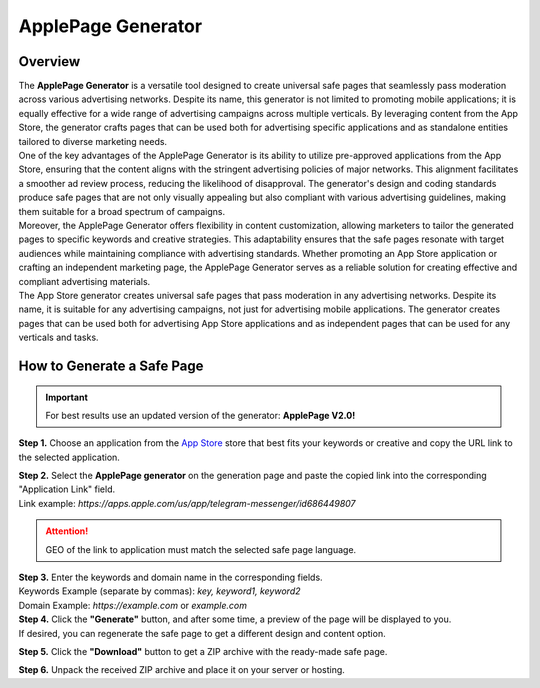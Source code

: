 ===================
ApplePage Generator
===================

Overview
========

| The **ApplePage Generator** is a versatile tool designed to create universal safe pages that seamlessly pass moderation across various advertising networks. Despite its name, this generator is not limited to promoting mobile applications; it is equally effective for a wide range of advertising campaigns across multiple verticals. By leveraging content from the App Store, the generator crafts pages that can be used both for advertising specific applications and as standalone entities tailored to diverse marketing needs.

| One of the key advantages of the ApplePage Generator is its ability to utilize pre-approved applications from the App Store, ensuring that the content aligns with the stringent advertising policies of major networks. This alignment facilitates a smoother ad review process, reducing the likelihood of disapproval. The generator's design and coding standards produce safe pages that are not only visually appealing but also compliant with various advertising guidelines, making them suitable for a broad spectrum of campaigns.
| Moreover, the ApplePage Generator offers flexibility in content customization, allowing marketers to tailor the generated pages to specific keywords and creative strategies. This adaptability ensures that the safe pages resonate with target audiences while maintaining compliance with advertising standards. Whether promoting an App Store application or crafting an independent marketing page, the ApplePage Generator serves as a reliable solution for creating effective and compliant advertising materials.

| The App Store generator creates universal safe pages that pass moderation in any advertising networks. Despite its name, it is suitable for any advertising campaigns, not just for advertising mobile applications. The generator creates pages that can be used both for advertising App Store applications and as independent pages that can be used for any verticals and tasks.

How to Generate a Safe Page
===========================

.. important::
 For best results use an updated version of the generator: **ApplePage V2.0!**

**Step 1.** Choose an application from the `App Store <https://apps.apple.com/us/>`_ store that best fits your keywords or creative and copy the URL link to the selected application.

| **Step 2.** Select the **ApplePage generator** on the generation page and paste the copied link into the corresponding "Application Link" field.
| Link example: `https://apps.apple.com/us/app/telegram-messenger/id686449807`

.. attention::
 
 GEO of the link to application must match the selected safe page language.

| **Step 3.** Enter the keywords and domain name in the corresponding fields.
| Keywords Example (separate by commas): `key, keyword1, keyword2`
| Domain Example: `https://example.com` or `example.com`

| **Step 4.** Click the **"Generate"** button, and after some time, a preview of the page will be displayed to you.
| If desired, you can regenerate the safe page to get a different design and content option.

**Step 5.** Click the **"Download"** button to get a ZIP archive with the ready-made safe page.

**Step 6.** Unpack the received ZIP archive and place it on your server or hosting.
